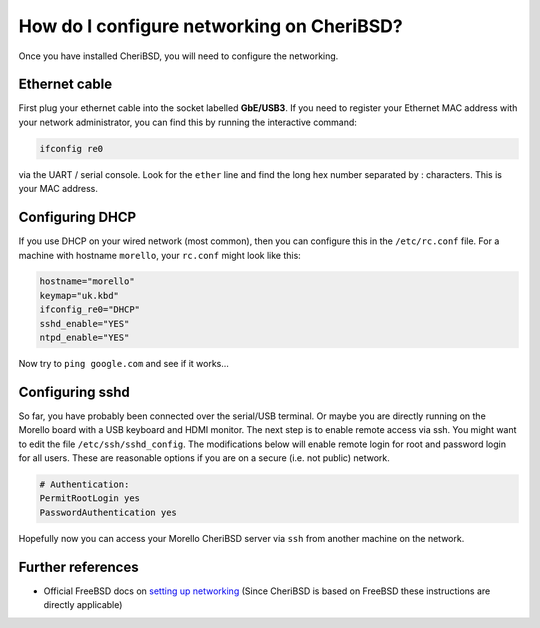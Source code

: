 ===========================================
 How do I configure networking on CheriBSD?
===========================================

Once you have installed CheriBSD, you will need to
configure the networking.

Ethernet cable
--------------

First plug your ethernet cable into the socket labelled **GbE/USB3**.
If you need to register your Ethernet MAC address with your network
administrator, you can find this by running the interactive command:

.. code-block:: bash

   ifconfig re0

via the UART / serial console. Look for the ``ether`` line and
find the long hex number separated by : characters. This is your
MAC address.


Configuring DHCP
----------------

If you use DHCP on your wired network (most common), then you
can configure this in the ``/etc/rc.conf`` file. For a machine
with hostname ``morello``, your ``rc.conf`` might look like this:

.. code-block:: bash

   hostname="morello"
   keymap="uk.kbd"
   ifconfig_re0="DHCP"
   sshd_enable="YES"
   ntpd_enable="YES"

Now try to ``ping google.com`` and see if it works...


Configuring sshd
----------------

So far, you have probably been connected over the serial/USB
terminal. Or maybe you are directly running on the Morello
board with a USB keyboard and HDMI monitor. The next step is to
enable remote access via ssh. You might want to edit the file
``/etc/ssh/sshd_config``. The modifications below will enable
remote login for root and password login for all users. These
are reasonable options if you are on a secure (i.e. not public)
network.


.. code-block:: bash

   # Authentication:
   PermitRootLogin yes
   PasswordAuthentication yes
   
Hopefully now you can access your Morello CheriBSD server via
``ssh`` from another machine on the network.


Further references
------------------

* Official FreeBSD docs on `setting up networking <https://docs.freebsd.org/en/books/handbook/network/>`_ (Since CheriBSD is based on FreeBSD these instructions are directly applicable)
